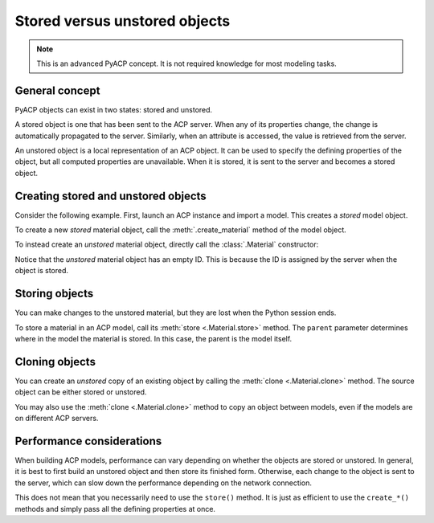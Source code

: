 .. _stored_vs_unstored:

Stored versus unstored objects
------------------------------

.. note::

    This is an advanced PyACP concept. It is not required knowledge for most modeling tasks.

General concept
~~~~~~~~~~~~~~~

PyACP objects can exist in two states: stored and unstored.

A stored object is one that has been sent to the ACP server. When any of its properties change, the change is automatically propagated to the server. Similarly, when an attribute is accessed, the value is retrieved from the server.

An unstored object is a local representation of an ACP object. It can be used to specify the defining properties of the object, but all computed properties are unavailable. When it is stored, it is sent to the server and becomes a stored object.

Creating stored and unstored objects
~~~~~~~~~~~~~~~~~~~~~~~~~~~~~~~~~~~~

Consider the following example. First, launch an ACP instance and import a model. This creates a *stored* model object.

.. doctest::

    >>> import ansys.acp.core as pyacp
    >>> acp = pyacp.launch_acp()

.. testcode::
    :hide:

    path = "../tests/data/minimal_complete_model_no_matml_link.acph5"


.. doctest::

    >>> # path = ... # path to the model file
    >>> model = acp.import_model(path=path)
    >>> model
    <Model with name 'ACP Model'>

To create a new *stored* material object, call the :meth:`.create_material` method of the model object.

.. doctest::

    >>> model.create_material(name="New Material")
    <Material with id 'New Material'>

To instead create an *unstored* material object, directly call the :class:`.Material` constructor:

.. doctest::

    >>> material = pyacp.Material(name="Another Material")
    >>> material
    <Material with id ''>

Notice that the *unstored* material object has an empty ID. This is because the ID is assigned by the server when the object is stored.

Storing objects
~~~~~~~~~~~~~~~

You can make changes to the unstored material, but they are lost when the Python session ends.

.. doctest::

    >>> material.density.rho = 8000

To store a material in an ACP model, call its :meth:`store <.Material.store>` method. The ``parent`` parameter determines where in the model the material is stored. In this case, the parent is the model itself.

.. doctest::

    >>> material.store(parent=model)
    >>> material
    <Material with id 'Another Material'>

Cloning objects
~~~~~~~~~~~~~~~

You can create an *unstored* copy of an existing object by calling the :meth:`clone <.Material.clone>` method. The source object can be either stored or unstored.

.. doctest::

    >>> material_copy = material.clone()
    >>> material_copy
    <Material with id ''>
    >>> material_copy.density.rho
    8000.0

You may also use the :meth:`clone <.Material.clone>` method to copy an object between models, even if the models are on different ACP servers.

.. doctest::

    >>> acp2 = pyacp.launch_acp()

.. doctest::

    >>> # path = ... # path to another model file
    >>> model2 = acp2.import_model(path=path)
    >>> material_copy.store(parent=model2)
    >>> material_copy
    <Material with id 'Another Material'>

Performance considerations
~~~~~~~~~~~~~~~~~~~~~~~~~~

When building ACP models, performance can vary depending on whether the objects are stored or unstored. In general, it is best to first build an unstored object and then store its finished form. Otherwise, each change to the object is sent to the server, which can slow down the performance depending on the network connection.

This does not mean that you necessarily need to use the ``store()`` method. It is just as efficient to use the ``create_*()`` methods and simply pass all the defining properties at once.
